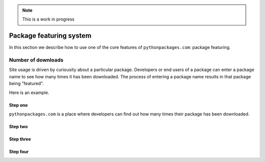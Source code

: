 .. Note:: This is a work in progress

.. _`package featuring system`:

Package featuring system
========================

In this section we describe how to use one of the core features of ``pythonpackages.com``: package
featuring.

Number of downloads
-------------------

Site usage is driven by curiousity about a particular package. Developers or end users of a package
can enter a package name to see how many times it has been downloaded. The process of entering a
package name results in that package being "featured".

Here is an example.

Step one
~~~~~~~~

``pythonpackages.com`` is a place where developers can find out how many times their
package has been downloaded.

.. image:: https://github.com/aclark4life/pythonpackages-docs/raw/master/featured01.png

Step two
~~~~~~~~

.. image:: https://github.com/aclark4life/pythonpackages-docs/raw/master/featured02.png

Step three
~~~~~~~~~~

.. image:: https://github.com/aclark4life/pythonpackages-docs/raw/master/featured03.png

Step four
~~~~~~~~~

.. image:: https://github.com/aclark4life/pythonpackages-docs/raw/master/featured04.png


